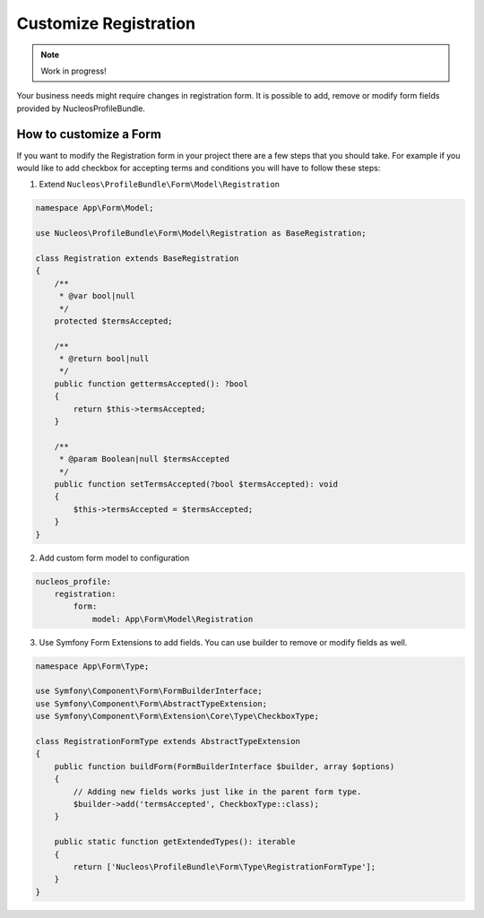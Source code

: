 Customize Registration
======================

.. note::

    Work in progress!


Your business needs might require changes in registration form. It is possible to add, remove or modify form fields provided by NucleosProfileBundle.

How to customize a Form
-----------------------

If you want to modify the Registration form in your project there are a few steps that you should take. For example if you would like to add checkbox for accepting terms and conditions you will have to follow these steps:

1. Extend ``Nucleos\ProfileBundle\Form\Model\Registration``

.. code-block:: php-annotations

    namespace App\Form\Model;

    use Nucleos\ProfileBundle\Form\Model\Registration as BaseRegistration;

    class Registration extends BaseRegistration
    {
        /**
         * @var bool|null
         */
        protected $termsAccepted;

        /**
         * @return bool|null
         */
        public function gettermsAccepted(): ?bool
        {
            return $this->termsAccepted;
        }

        /**
         * @param Boolean|null $termsAccepted
         */
        public function setTermsAccepted(?bool $termsAccepted): void
        {
            $this->termsAccepted = $termsAccepted;
        }
    }

2. Add custom form model to configuration

.. code-block:: yaml

    nucleos_profile:
        registration:
            form:
                model: App\Form\Model\Registration

3. Use Symfony Form Extensions to add fields. You can use builder to remove or modify fields as well.

.. code-block:: php-annotations

    namespace App\Form\Type;

    use Symfony\Component\Form\FormBuilderInterface;
    use Symfony\Component\Form\AbstractTypeExtension;
    use Symfony\Component\Form\Extension\Core\Type\CheckboxType;

    class RegistrationFormType extends AbstractTypeExtension
    {
        public function buildForm(FormBuilderInterface $builder, array $options)
        {
            // Adding new fields works just like in the parent form type.
            $builder->add('termsAccepted', CheckboxType::class);
        }

        public static function getExtendedTypes(): iterable
        {
            return ['Nucleos\ProfileBundle\Form\Type\RegistrationFormType'];
        }
    }
